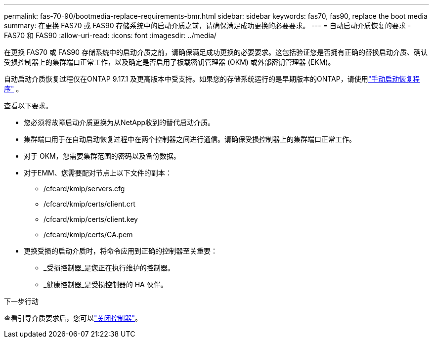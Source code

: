 ---
permalink: fas-70-90/bootmedia-replace-requirements-bmr.html 
sidebar: sidebar 
keywords: fas70, fas90, replace the boot media 
summary: 在更换 FAS70 或 FAS90 存储系统中的启动介质之前，请确保满足成功更换的必要要求。 
---
= 自动启动介质恢复的要求 - FAS70 和 FAS90
:allow-uri-read: 
:icons: font
:imagesdir: ../media/


[role="lead"]
在更换 FAS70 或 FAS90 存储系统中的启动介质之前，请确保满足成功更换的必要要求。这包括验证您是否拥有正确的替换启动介质、确认受损控制器上的集群端口正常工作，以及确定是否启用了板载密钥管理器 (OKM) 或外部密钥管理器 (EKM)。

自动启动介质恢复过程仅在ONTAP 9.17.1 及更高版本中受支持。如果您的存储系统运行的是早期版本的ONTAP，请使用link:bootmedia-replace-workflow.html["手动启动恢复程序"] 。

查看以下要求。

* 您必须将故障启动介质更换为从NetApp收到的替代启动介质。
* 集群端口用于在自动启动恢复过程中在两个控制器之间进行通信。请确保受损控制器上的集群端口正常工作。
* 对于 OKM，您需要集群范围的密码以及备份数据。
* 对于EMM、您需要配对节点上以下文件的副本：
+
** /cfcard/kmip/servers.cfg
** /cfcard/kmip/certs/client.crt
** /cfcard/kmip/certs/client.key
** /cfcard/kmip/certs/CA.pem


* 更换受损的启动介质时，将命令应用到正确的控制器至关重要：
+
** _受损控制器_是您正在执行维护的控制器。
** _健康控制器_是受损控制器的 HA 伙伴。




.下一步行动
查看引导介质要求后，您可以link:bootmedia-shutdown-bmr.html["关闭控制器"]。
